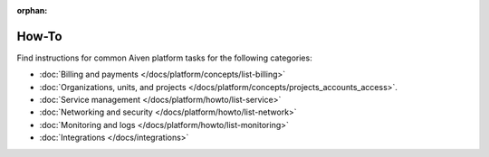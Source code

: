 :orphan:

How-To
=======

Find instructions for common Aiven platform tasks for the following categories:

* :doc:`Billing and payments </docs/platform/concepts/list-billing>`

* :doc:`Organizations, units, and projects </docs/platform/concepts/projects_accounts_access>`.

* :doc:`Service management </docs/platform/howto/list-service>`

* :doc:`Networking and security </docs/platform/howto/list-network>`

* :doc:`Monitoring and logs </docs/platform/howto/list-monitoring>`

* :doc:`Integrations </docs/integrations>`

